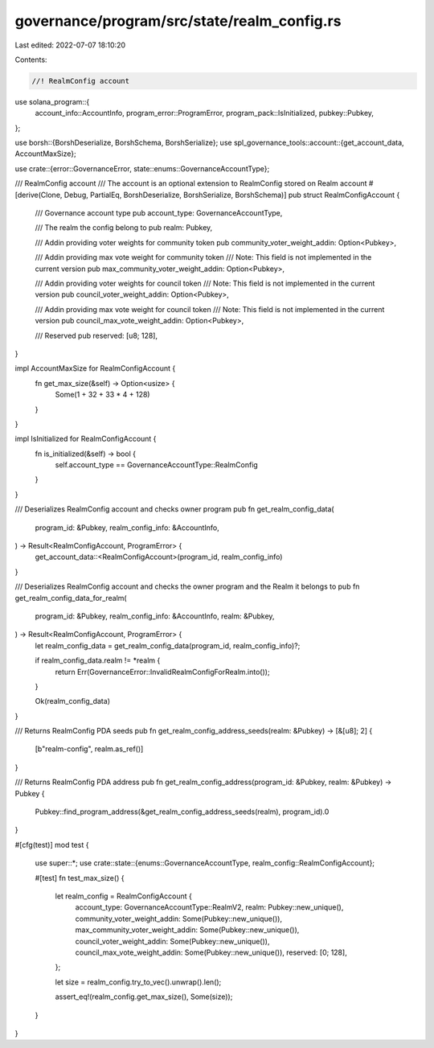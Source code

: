 governance/program/src/state/realm_config.rs
============================================

Last edited: 2022-07-07 18:10:20

Contents:

.. code-block:: rs

    //! RealmConfig account

use solana_program::{
    account_info::AccountInfo, program_error::ProgramError, program_pack::IsInitialized,
    pubkey::Pubkey,
};

use borsh::{BorshDeserialize, BorshSchema, BorshSerialize};
use spl_governance_tools::account::{get_account_data, AccountMaxSize};

use crate::{error::GovernanceError, state::enums::GovernanceAccountType};

/// RealmConfig account
/// The account is an optional extension to RealmConfig stored on Realm account
#[derive(Clone, Debug, PartialEq, BorshDeserialize, BorshSerialize, BorshSchema)]
pub struct RealmConfigAccount {
    /// Governance account type
    pub account_type: GovernanceAccountType,

    /// The realm the config belong to
    pub realm: Pubkey,

    /// Addin providing voter weights for community token
    pub community_voter_weight_addin: Option<Pubkey>,

    /// Addin providing max vote weight for community token
    /// Note: This field is not implemented in the current version
    pub max_community_voter_weight_addin: Option<Pubkey>,

    /// Addin providing voter weights for council token
    /// Note: This field is not implemented in the current version
    pub council_voter_weight_addin: Option<Pubkey>,

    /// Addin providing max vote weight for council token
    /// Note: This field is not implemented in the current version
    pub council_max_vote_weight_addin: Option<Pubkey>,

    /// Reserved
    pub reserved: [u8; 128],
}

impl AccountMaxSize for RealmConfigAccount {
    fn get_max_size(&self) -> Option<usize> {
        Some(1 + 32 + 33 * 4 + 128)
    }
}

impl IsInitialized for RealmConfigAccount {
    fn is_initialized(&self) -> bool {
        self.account_type == GovernanceAccountType::RealmConfig
    }
}

/// Deserializes RealmConfig account and checks owner program
pub fn get_realm_config_data(
    program_id: &Pubkey,
    realm_config_info: &AccountInfo,
) -> Result<RealmConfigAccount, ProgramError> {
    get_account_data::<RealmConfigAccount>(program_id, realm_config_info)
}

/// Deserializes RealmConfig account and checks the owner program and the Realm it belongs to
pub fn get_realm_config_data_for_realm(
    program_id: &Pubkey,
    realm_config_info: &AccountInfo,
    realm: &Pubkey,
) -> Result<RealmConfigAccount, ProgramError> {
    let realm_config_data = get_realm_config_data(program_id, realm_config_info)?;

    if realm_config_data.realm != *realm {
        return Err(GovernanceError::InvalidRealmConfigForRealm.into());
    }

    Ok(realm_config_data)
}

/// Returns RealmConfig PDA seeds
pub fn get_realm_config_address_seeds(realm: &Pubkey) -> [&[u8]; 2] {
    [b"realm-config", realm.as_ref()]
}

/// Returns RealmConfig PDA address
pub fn get_realm_config_address(program_id: &Pubkey, realm: &Pubkey) -> Pubkey {
    Pubkey::find_program_address(&get_realm_config_address_seeds(realm), program_id).0
}

#[cfg(test)]
mod test {
    use super::*;
    use crate::state::{enums::GovernanceAccountType, realm_config::RealmConfigAccount};

    #[test]
    fn test_max_size() {
        let realm_config = RealmConfigAccount {
            account_type: GovernanceAccountType::RealmV2,
            realm: Pubkey::new_unique(),
            community_voter_weight_addin: Some(Pubkey::new_unique()),
            max_community_voter_weight_addin: Some(Pubkey::new_unique()),
            council_voter_weight_addin: Some(Pubkey::new_unique()),
            council_max_vote_weight_addin: Some(Pubkey::new_unique()),
            reserved: [0; 128],
        };

        let size = realm_config.try_to_vec().unwrap().len();

        assert_eq!(realm_config.get_max_size(), Some(size));
    }
}


